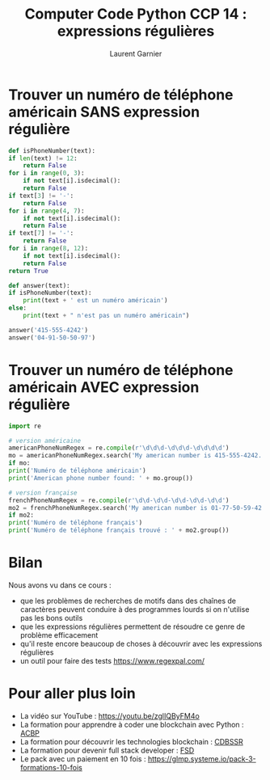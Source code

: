 #+TITLE: Computer Code Python CCP 14 : expressions régulières
#+AUTHOR: Laurent Garnier

* Trouver un numéro de téléphone américain SANS expression régulière

  #+BEGIN_SRC python
    def isPhoneNumber(text):
	if len(text) != 12:
	    return False
	for i in range(0, 3):
	    if not text[i].isdecimal():
		return False
	if text[3] != '-':
	    return False
	for i in range(4, 7):
	    if not text[i].isdecimal():
		return False
	if text[7] != '-':
	    return False
	for i in range(8, 12):
	    if not text[i].isdecimal():
		return False
	return True

    def answer(text):
	if isPhoneNumber(text):
	    print(text + ' est un numéro américain')
	else:
	    print(text + " n'est pas un numéro américain")

    answer('415-555-4242')
    answer('04-91-50-50-97')
  #+END_SRC

* Trouver un numéro de téléphone américain AVEC expression régulière

  #+BEGIN_SRC python
    import re

    # version américaine
    americanPhoneNumRegex = re.compile(r'\d\d\d-\d\d\d-\d\d\d\d')
    mo = americanPhoneNumRegex.search('My american number is 415-555-4242.') # match object
    if mo:
	print('Numéro de téléphone américain')
    print('American phone number found: ' + mo.group())

    # version française
    frenchPhoneNumRegex = re.compile(r'\d\d-\d\d-\d\d-\d\d-\d\d')
    mo2 = frenchPhoneNumRegex.search('My american number is 01-77-50-59-42.') # match object
    if mo2:
	print('Numéro de téléphone français')
    print('Numéro de téléphone français trouvé : ' + mo2.group())
  #+END_SRC
* Bilan

  Nous avons vu dans ce cours :
  + que les problèmes de recherches de motifs dans des chaînes de
    caractères peuvent conduire à des programmes lourds si on
    n'utilise pas les bons outils
  + que les expressions régulières permettent de résoudre ce genre de
    problème efficacement
  + qu'il reste encore beaucoup de choses à découvrir avec les
    expressions régulières
  + un outil pour faire des tests [[https://www.regexpal.com/]]
* Pour aller plus loin

  + La vidéo sur YouTube : [[https://youtu.be/zglIQByFM4o]]
  + La formation pour apprendre à coder une blockchain avec Python :
    [[https://glmp.systeme.io/acbp][ACBP]]
  + La formation pour découvrir les technologies blockchain : [[https://glmp.systeme.io/cdbssr][CDBSSR]]
  + La formation pour devenir full stack developer : [[https://glmp.systeme.io/fsd][FSD]]
  + Le pack avec un paiement en 10 fois :
    [[https://glmp.systeme.io/pack-3-formations-10-fois]]
